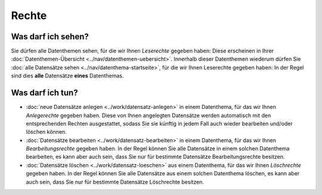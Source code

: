 .. index:: Anlegerechte, Bearbeitungsrechte, Leserechte, Löschrechte, Rechte

Rechte
======

.. _leserechte:

Was darf ich sehen?
-------------------

Sie dürfen alle Datenthemen sehen, für die wir Ihnen *Leserechte* gegeben haben: Diese erscheinen in Ihrer :doc:`Datenthemen-Übersicht <../nav/datenthemen-uebersicht>`. Innerhalb dieser Datenthemen wiederum dürfen Sie :doc:`alle Datensätze sehen <../nav/datenthema-startseite>`, für die wir Ihnen Leserechte gegeben haben: In der Regel sind dies **alle** Datensätze **eines** Datenthemas.


.. _schreibrechte:

Was darf ich tun?
-----------------

* :doc:`neue Datensätze anlegen <../work/datensatz-anlegen>` in einem Datenthema, für das wir Ihnen *Anlegerechte* gegeben haben. Diese von Ihnen angelegten Datensätze werden automatisch mit den entsprechenden Rechten ausgestattet, sodass Sie sie künftig in jedem Fall auch wieder bearbeiten und/oder löschen können.
* :doc:`Datensätze bearbeiten <../work/datensatz-bearbeiten>` in einem Datenthema, für das wir Ihnen *Bearbeitungsrechte* gegeben haben. In der Regel können Sie alle Datensätze in einem solchen Datenthema bearbeiten, es kann aber auch sein, dass Sie nur für bestimmte Datensätze Bearbeitungsrechte besitzen.
* :doc:`Datensätze löschen <../work/datensatz-loeschen>` aus einem Datenthema, für das wir Ihnen *Löschrechte* gegeben haben. In der Regel können Sie alle Datensätze aus einem solchen Datenthema löschen, es kann aber auch sein, dass Sie nur für bestimmte Datensätze Löschrechte besitzen.
